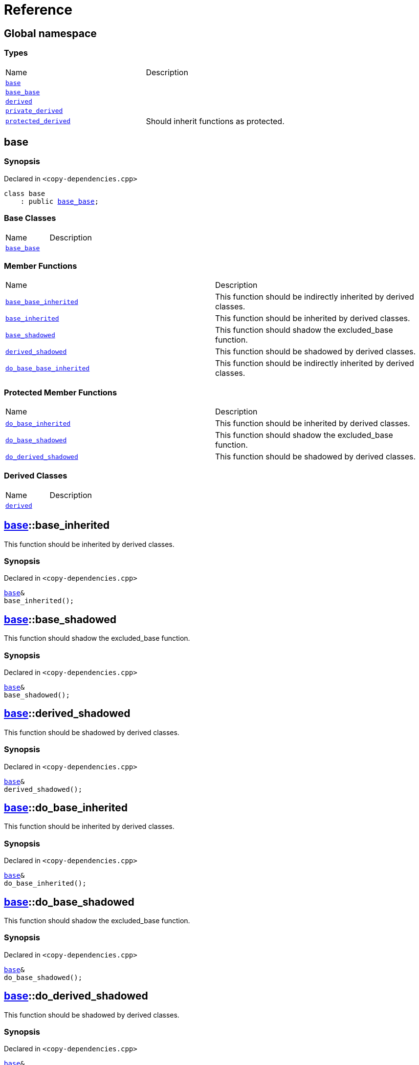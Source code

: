 = Reference
:mrdocs:

[#index]
== Global namespace

=== Types

[cols=2]
|===
| Name
| Description
| <<base,`base`>> 
| 
| <<base_base,`base&lowbar;base`>> 
| 
| <<derived,`derived`>> 
| 
| <<private_derived,`private&lowbar;derived`>> 
| 
| <<protected_derived,`protected&lowbar;derived`>> 
| Should inherit functions as protected&period;
|===

[#base]
== base

=== Synopsis

Declared in `&lt;copy&hyphen;dependencies&period;cpp&gt;`

[source,cpp,subs="verbatim,replacements,macros,-callouts"]
----
class base
    : public <<base_base,base&lowbar;base>>;
----

=== Base Classes

[,cols=2]
|===
| Name
| Description
| `<<base_base,base&lowbar;base>>`
| 
|===

=== Member Functions

[cols=2]
|===
| Name
| Description
| <<base_base-base_base_inherited,`base&lowbar;base&lowbar;inherited`>> 
| This function should be indirectly inherited by derived classes&period;
| <<base-base_inherited,`base&lowbar;inherited`>> 
| This function should be inherited by derived classes&period;
| <<base-base_shadowed,`base&lowbar;shadowed`>> 
| This function should shadow the excluded&lowbar;base function&period;
| <<base-derived_shadowed,`derived&lowbar;shadowed`>> 
| This function should be shadowed by derived classes&period;
| <<base_base-do_base_base_inherited,`do&lowbar;base&lowbar;base&lowbar;inherited`>> 
| This function should be indirectly inherited by derived classes&period;
|===

=== Protected Member Functions

[cols=2]
|===
| Name
| Description
| <<base-do_base_inherited,`do&lowbar;base&lowbar;inherited`>> 
| This function should be inherited by derived classes&period;
| <<base-do_base_shadowed,`do&lowbar;base&lowbar;shadowed`>> 
| This function should shadow the excluded&lowbar;base function&period;
| <<base-do_derived_shadowed,`do&lowbar;derived&lowbar;shadowed`>> 
| This function should be shadowed by derived classes&period;
|===

=== Derived Classes

[,cols=2]
|===
| Name
| Description
| <<derived,`derived`>>
| 
|===

[#base-base_inherited]
== <<base,base>>::base&lowbar;inherited

This function should be inherited by derived classes&period;

=== Synopsis

Declared in `&lt;copy&hyphen;dependencies&period;cpp&gt;`

[source,cpp,subs="verbatim,replacements,macros,-callouts"]
----
<<base,base>>&
base&lowbar;inherited();
----

[#base-base_shadowed]
== <<base,base>>::base&lowbar;shadowed

This function should shadow the excluded&lowbar;base function&period;

=== Synopsis

Declared in `&lt;copy&hyphen;dependencies&period;cpp&gt;`

[source,cpp,subs="verbatim,replacements,macros,-callouts"]
----
<<base,base>>&
base&lowbar;shadowed();
----

[#base-derived_shadowed]
== <<base,base>>::derived&lowbar;shadowed

This function should be shadowed by derived classes&period;

=== Synopsis

Declared in `&lt;copy&hyphen;dependencies&period;cpp&gt;`

[source,cpp,subs="verbatim,replacements,macros,-callouts"]
----
<<base,base>>&
derived&lowbar;shadowed();
----

[#base-do_base_inherited]
== <<base,base>>::do&lowbar;base&lowbar;inherited

This function should be inherited by derived classes&period;

=== Synopsis

Declared in `&lt;copy&hyphen;dependencies&period;cpp&gt;`

[source,cpp,subs="verbatim,replacements,macros,-callouts"]
----
<<base,base>>&
do&lowbar;base&lowbar;inherited();
----

[#base-do_base_shadowed]
== <<base,base>>::do&lowbar;base&lowbar;shadowed

This function should shadow the excluded&lowbar;base function&period;

=== Synopsis

Declared in `&lt;copy&hyphen;dependencies&period;cpp&gt;`

[source,cpp,subs="verbatim,replacements,macros,-callouts"]
----
<<base,base>>&
do&lowbar;base&lowbar;shadowed();
----

[#base-do_derived_shadowed]
== <<base,base>>::do&lowbar;derived&lowbar;shadowed

This function should be shadowed by derived classes&period;

=== Synopsis

Declared in `&lt;copy&hyphen;dependencies&period;cpp&gt;`

[source,cpp,subs="verbatim,replacements,macros,-callouts"]
----
<<base,base>>&
do&lowbar;derived&lowbar;shadowed();
----

[#base_base]
== base&lowbar;base

=== Synopsis

Declared in `&lt;copy&hyphen;dependencies&period;cpp&gt;`

[source,cpp,subs="verbatim,replacements,macros,-callouts"]
----
class base&lowbar;base;
----

=== Member Functions

[cols=2]
|===
| Name
| Description
| <<base_base-base_base_inherited,`base&lowbar;base&lowbar;inherited`>> 
| This function should be indirectly inherited by derived classes&period;
| <<base_base-do_base_base_inherited,`do&lowbar;base&lowbar;base&lowbar;inherited`>> 
| This function should be indirectly inherited by derived classes&period;
|===

=== Derived Classes

[,cols=2]
|===
| Name
| Description
| <<base,`base`>>
| 
|===

[#base_base-base_base_inherited]
== <<base_base,base&lowbar;base>>::base&lowbar;base&lowbar;inherited

This function should be indirectly inherited by derived classes&period;

=== Synopsis

Declared in `&lt;copy&hyphen;dependencies&period;cpp&gt;`

[source,cpp,subs="verbatim,replacements,macros,-callouts"]
----
<<base_base,base&lowbar;base>>&
base&lowbar;base&lowbar;inherited();
----

[#base_base-do_base_base_inherited]
== <<base_base,base&lowbar;base>>::do&lowbar;base&lowbar;base&lowbar;inherited

This function should be indirectly inherited by derived classes&period;

=== Synopsis

Declared in `&lt;copy&hyphen;dependencies&period;cpp&gt;`

[source,cpp,subs="verbatim,replacements,macros,-callouts"]
----
<<base_base,base&lowbar;base>>&
do&lowbar;base&lowbar;base&lowbar;inherited();
----

[#derived]
== derived

=== Synopsis

Declared in `&lt;copy&hyphen;dependencies&period;cpp&gt;`

[source,cpp,subs="verbatim,replacements,macros,-callouts"]
----
class derived
    : public <<base,base>>
    , public excluded&lowbar;base;
----

=== Base Classes

[,cols=2]
|===
| Name
| Description
| `<<base,base>>`
| 
| `excluded&lowbar;base`
| 
|===

=== Member Functions

[cols=2]
|===
| Name
| Description
| <<base_base-base_base_inherited,`base&lowbar;base&lowbar;inherited`>> 
| This function should be indirectly inherited by derived classes&period;
| <<base-base_inherited,`base&lowbar;inherited`>> 
| This function should be inherited by derived classes&period;
| <<base-base_shadowed,`base&lowbar;shadowed`>> 
| This function should shadow the excluded&lowbar;base function&period;
| <<derived-derived_shadowed,`derived&lowbar;shadowed`>> 
| This function should shadow the base class function&period;
| <<base_base-do_base_base_inherited,`do&lowbar;base&lowbar;base&lowbar;inherited`>> 
| This function should be indirectly inherited by derived classes&period;
| <<derived-do_derived_shadowed,`do&lowbar;derived&lowbar;shadowed`>> 
| This function should shadow the base class function&period;
| <<derived-excluded_inherited,`excluded&lowbar;inherited`>> 
| This function should be inherited by derived classes&period;
|===

=== Protected Member Functions

[cols=2]
|===
| Name
| Description
| <<base-do_base_inherited,`do&lowbar;base&lowbar;inherited`>> 
| This function should be inherited by derived classes&period;
| <<base-do_base_shadowed,`do&lowbar;base&lowbar;shadowed`>> 
| This function should shadow the excluded&lowbar;base function&period;
| <<base-do_derived_shadowed,`do&lowbar;derived&lowbar;shadowed`>> 
| This function should be shadowed by derived classes&period;
| <<derived-do_excluded_inherited,`do&lowbar;excluded&lowbar;inherited`>> 
| This function should be inherited by derived classes&period;
| <<derived-do_shadowed,`do&lowbar;shadowed`>> 
| This function should be shadowed by derived classes&period;
|===

[#derived-derived_shadowed]
== <<derived,derived>>::derived&lowbar;shadowed

This function should shadow the base class function&period;

=== Synopsis

Declared in `&lt;copy&hyphen;dependencies&period;cpp&gt;`

[source,cpp,subs="verbatim,replacements,macros,-callouts"]
----
<<derived,derived>>&
derived&lowbar;shadowed();
----

[#derived-do_derived_shadowed]
== <<derived,derived>>::do&lowbar;derived&lowbar;shadowed

This function should shadow the base class function&period;

=== Synopsis

Declared in `&lt;copy&hyphen;dependencies&period;cpp&gt;`

[source,cpp,subs="verbatim,replacements,macros,-callouts"]
----
<<derived,derived>>&
do&lowbar;derived&lowbar;shadowed();
----

[#derived-excluded_inherited]
== <<derived,derived>>::excluded&lowbar;inherited

This function should be inherited by derived classes&period;

=== Synopsis

Declared in `&lt;copy&hyphen;dependencies&period;cpp&gt;`

[source,cpp,subs="verbatim,replacements,macros,-callouts"]
----
excluded&lowbar;base&
excluded&lowbar;inherited();
----

[#derived-do_excluded_inherited]
== <<derived,derived>>::do&lowbar;excluded&lowbar;inherited

This function should be inherited by derived classes&period;

=== Synopsis

Declared in `&lt;copy&hyphen;dependencies&period;cpp&gt;`

[source,cpp,subs="verbatim,replacements,macros,-callouts"]
----
excluded&lowbar;base&
do&lowbar;excluded&lowbar;inherited();
----

[#derived-do_shadowed]
== <<derived,derived>>::do&lowbar;shadowed

This function should be shadowed by derived classes&period;

=== Synopsis

Declared in `&lt;copy&hyphen;dependencies&period;cpp&gt;`

[source,cpp,subs="verbatim,replacements,macros,-callouts"]
----
excluded&lowbar;base&
do&lowbar;shadowed();
----

[#private_derived]
== private&lowbar;derived

=== Synopsis

Declared in `&lt;copy&hyphen;dependencies&period;cpp&gt;`

[source,cpp,subs="verbatim,replacements,macros,-callouts"]
----
class private&lowbar;derived
    : <<base,base>>
    , excluded&lowbar;base;
----

=== Member Functions

[cols=2]
|===
| Name
| Description
| <<private_derived-derived_shadowed,`derived&lowbar;shadowed`>> 
| This function should shadow the base class function&period;
| <<private_derived-do_derived_shadowed,`do&lowbar;derived&lowbar;shadowed`>> 
| This function should shadow the base class function&period;
|===

[#private_derived-derived_shadowed]
== <<private_derived,private&lowbar;derived>>::derived&lowbar;shadowed

This function should shadow the base class function&period;

=== Synopsis

Declared in `&lt;copy&hyphen;dependencies&period;cpp&gt;`

[source,cpp,subs="verbatim,replacements,macros,-callouts"]
----
<<private_derived,private&lowbar;derived>>&
derived&lowbar;shadowed();
----

[#private_derived-do_derived_shadowed]
== <<private_derived,private&lowbar;derived>>::do&lowbar;derived&lowbar;shadowed

This function should shadow the base class function&period;

=== Synopsis

Declared in `&lt;copy&hyphen;dependencies&period;cpp&gt;`

[source,cpp,subs="verbatim,replacements,macros,-callouts"]
----
<<private_derived,private&lowbar;derived>>&
do&lowbar;derived&lowbar;shadowed();
----

[#protected_derived]
== protected&lowbar;derived

Should inherit functions as protected&period;

=== Synopsis

Declared in `&lt;copy&hyphen;dependencies&period;cpp&gt;`

[source,cpp,subs="verbatim,replacements,macros,-callouts"]
----
class protected&lowbar;derived
    : protected <<base,base>>
    , protected excluded&lowbar;base;
----

=== Member Functions

[cols=2]
|===
| Name
| Description
| <<protected_derived-derived_shadowed,`derived&lowbar;shadowed`>> 
| This function should shadow the base class function&period;
| <<protected_derived-do_derived_shadowed,`do&lowbar;derived&lowbar;shadowed`>> 
| This function should shadow the base class function&period;
|===

=== Protected Member Functions

[cols=2]
|===
| Name
| Description
| <<base_base-base_base_inherited,`base&lowbar;base&lowbar;inherited`>> 
| This function should be indirectly inherited by derived classes&period;
| <<base-base_inherited,`base&lowbar;inherited`>> 
| This function should be inherited by derived classes&period;
| <<base-base_shadowed,`base&lowbar;shadowed`>> 
| This function should shadow the excluded&lowbar;base function&period;
| <<base-derived_shadowed,`derived&lowbar;shadowed`>> 
| This function should be shadowed by derived classes&period;
| <<base_base-do_base_base_inherited,`do&lowbar;base&lowbar;base&lowbar;inherited`>> 
| This function should be indirectly inherited by derived classes&period;
| <<base-do_base_inherited,`do&lowbar;base&lowbar;inherited`>> 
| This function should be inherited by derived classes&period;
| <<base-do_base_shadowed,`do&lowbar;base&lowbar;shadowed`>> 
| This function should shadow the excluded&lowbar;base function&period;
| <<base-do_derived_shadowed,`do&lowbar;derived&lowbar;shadowed`>> 
| This function should be shadowed by derived classes&period;
| <<protected_derived-do_excluded_inherited,`do&lowbar;excluded&lowbar;inherited`>> 
| This function should be inherited by derived classes&period;
| <<protected_derived-do_shadowed,`do&lowbar;shadowed`>> 
| This function should be shadowed by derived classes&period;
| <<protected_derived-excluded_inherited,`excluded&lowbar;inherited`>> 
| This function should be inherited by derived classes&period;
|===

[#protected_derived-derived_shadowed]
== <<protected_derived,protected&lowbar;derived>>::derived&lowbar;shadowed

This function should shadow the base class function&period;

=== Synopsis

Declared in `&lt;copy&hyphen;dependencies&period;cpp&gt;`

[source,cpp,subs="verbatim,replacements,macros,-callouts"]
----
<<protected_derived,protected&lowbar;derived>>&
derived&lowbar;shadowed();
----

[#protected_derived-do_derived_shadowed]
== <<protected_derived,protected&lowbar;derived>>::do&lowbar;derived&lowbar;shadowed

This function should shadow the base class function&period;

=== Synopsis

Declared in `&lt;copy&hyphen;dependencies&period;cpp&gt;`

[source,cpp,subs="verbatim,replacements,macros,-callouts"]
----
<<protected_derived,protected&lowbar;derived>>&
do&lowbar;derived&lowbar;shadowed();
----

[#protected_derived-do_excluded_inherited]
== <<protected_derived,protected&lowbar;derived>>::do&lowbar;excluded&lowbar;inherited

This function should be inherited by derived classes&period;

=== Synopsis

Declared in `&lt;copy&hyphen;dependencies&period;cpp&gt;`

[source,cpp,subs="verbatim,replacements,macros,-callouts"]
----
excluded&lowbar;base&
do&lowbar;excluded&lowbar;inherited();
----

[#protected_derived-do_shadowed]
== <<protected_derived,protected&lowbar;derived>>::do&lowbar;shadowed

This function should be shadowed by derived classes&period;

=== Synopsis

Declared in `&lt;copy&hyphen;dependencies&period;cpp&gt;`

[source,cpp,subs="verbatim,replacements,macros,-callouts"]
----
excluded&lowbar;base&
do&lowbar;shadowed();
----

[#protected_derived-excluded_inherited]
== <<protected_derived,protected&lowbar;derived>>::excluded&lowbar;inherited

This function should be inherited by derived classes&period;

=== Synopsis

Declared in `&lt;copy&hyphen;dependencies&period;cpp&gt;`

[source,cpp,subs="verbatim,replacements,macros,-callouts"]
----
excluded&lowbar;base&
excluded&lowbar;inherited();
----


[.small]#Created with https://www.mrdocs.com[MrDocs]#
